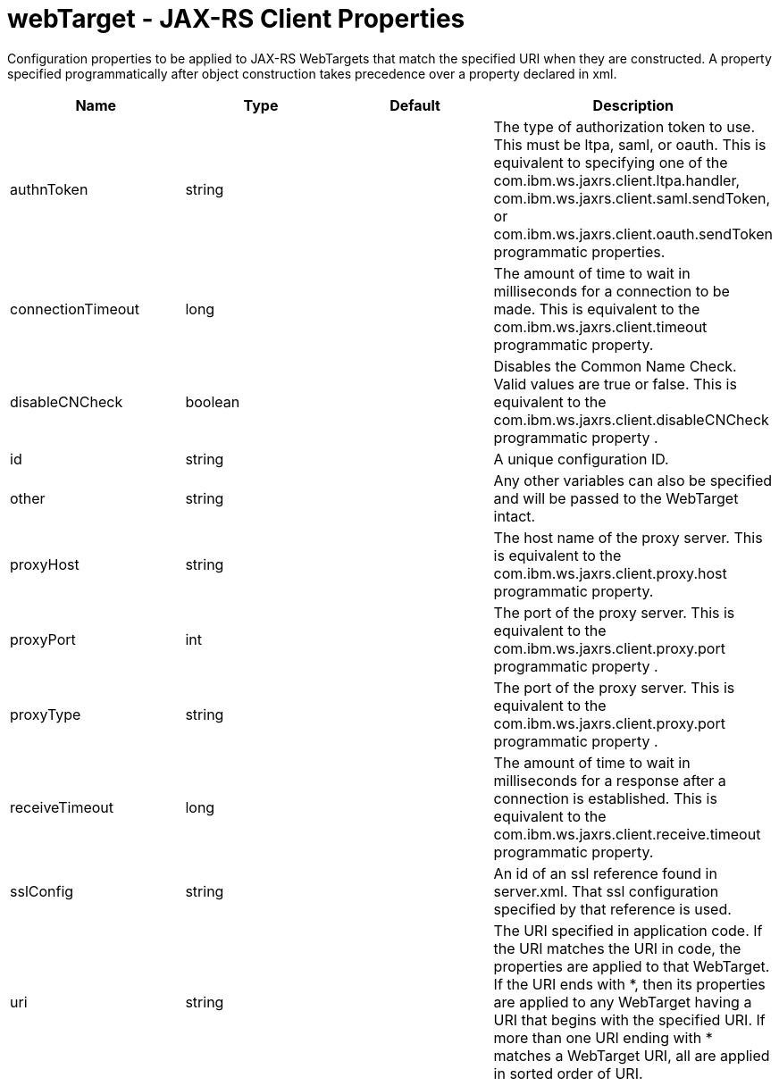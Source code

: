 :page-layout: config
= +webTarget - JAX-RS Client Properties+
:stylesheet: ../config.css
:linkcss: 
:nofooter: 

+Configuration properties to be applied to JAX-RS WebTargets that match the specified URI when they are constructed.  A property specified programmatically after object construction takes precedence over a property declared in xml.+

[cols="a,a,a,a",width="100%"]
|===
|Name|Type|Default|Description

|+authnToken+

|string

|

|+The type of authorization token to use.  This must be ltpa, saml, or oauth.  This is equivalent to specifying one of the com.ibm.ws.jaxrs.client.ltpa.handler, com.ibm.ws.jaxrs.client.saml.sendToken, or com.ibm.ws.jaxrs.client.oauth.sendToken programmatic properties.+

|+connectionTimeout+

|long

|

|+The amount of time to wait in milliseconds for a connection to be made.  This is equivalent to the com.ibm.ws.jaxrs.client.timeout programmatic property.+

|+disableCNCheck+

|boolean

|

|+Disables the Common Name Check.  Valid values are true or false.   This is equivalent to the com.ibm.ws.jaxrs.client.disableCNCheck programmatic property .+

|+id+

|string

|

|+A unique configuration ID.+

|+other+

|string

|

|+Any other variables can also be specified and will be passed to the WebTarget intact.+

|+proxyHost+

|string

|

|+The host name of the proxy server.  This is equivalent to the com.ibm.ws.jaxrs.client.proxy.host programmatic property.+

|+proxyPort+

|int

|

|+The port of the proxy server.  This is equivalent to the com.ibm.ws.jaxrs.client.proxy.port programmatic property .+

|+proxyType+

|string

|

|+The port of the proxy server.  This is equivalent to the com.ibm.ws.jaxrs.client.proxy.port programmatic property .+

|+receiveTimeout+

|long

|

|+The amount of time to wait in milliseconds for a response after a connection is established. This is equivalent to the com.ibm.ws.jaxrs.client.receive.timeout programmatic property.+

|+sslConfig+

|string

|

|+An id of an ssl reference found in server.xml.  That ssl configuration specified by that reference is used.+

|+uri+

|string

|

|+The URI specified in application code. If the URI matches the URI in code, the properties are applied to that WebTarget.  If the URI ends with *, then its  properties are applied to any WebTarget having a URI that begins with the specified URI.  If more than one URI ending with * matches a WebTarget URI, all are applied in sorted order of URI.+
|===
